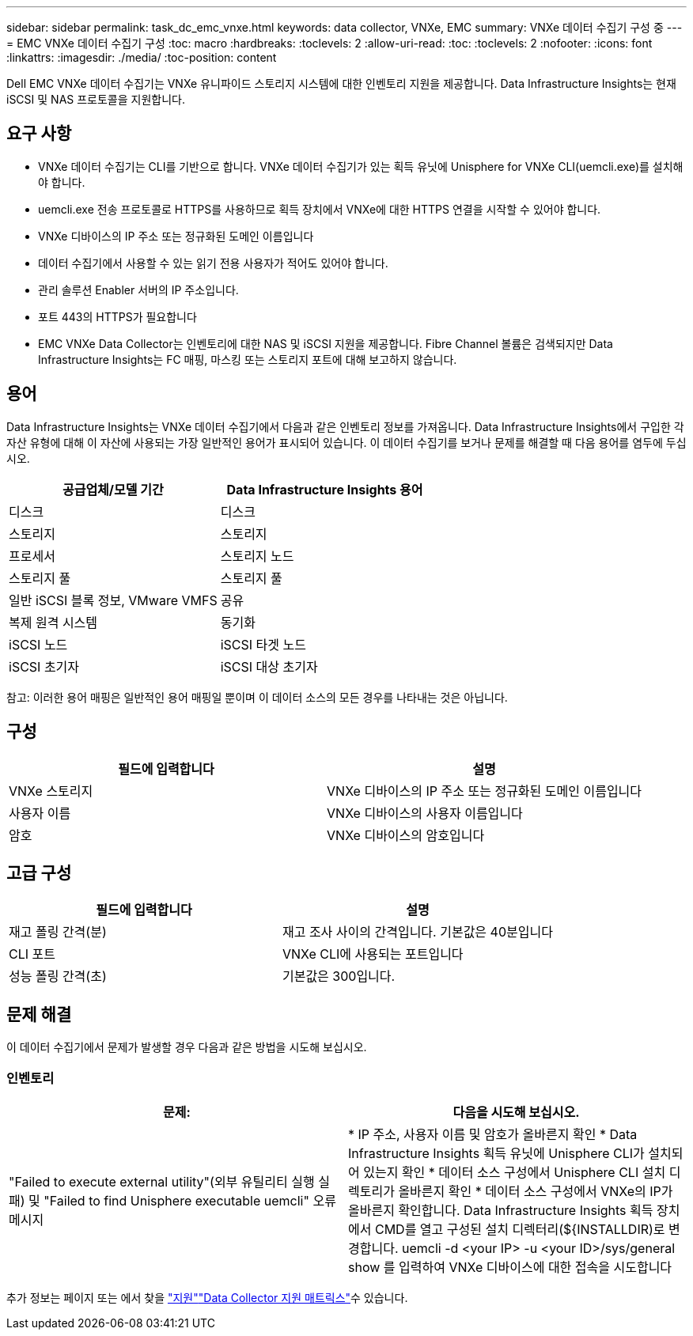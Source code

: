 ---
sidebar: sidebar 
permalink: task_dc_emc_vnxe.html 
keywords: data collector, VNXe, EMC 
summary: VNXe 데이터 수집기 구성 중 
---
= EMC VNXe 데이터 수집기 구성
:toc: macro
:hardbreaks:
:toclevels: 2
:allow-uri-read: 
:toc: 
:toclevels: 2
:nofooter: 
:icons: font
:linkattrs: 
:imagesdir: ./media/
:toc-position: content


[role="lead"]
Dell EMC VNXe 데이터 수집기는 VNXe 유니파이드 스토리지 시스템에 대한 인벤토리 지원을 제공합니다. Data Infrastructure Insights는 현재 iSCSI 및 NAS 프로토콜을 지원합니다.



== 요구 사항

* VNXe 데이터 수집기는 CLI를 기반으로 합니다. VNXe 데이터 수집기가 있는 획득 유닛에 Unisphere for VNXe CLI(uemcli.exe)를 설치해야 합니다.
* uemcli.exe 전송 프로토콜로 HTTPS를 사용하므로 획득 장치에서 VNXe에 대한 HTTPS 연결을 시작할 수 있어야 합니다.
* VNXe 디바이스의 IP 주소 또는 정규화된 도메인 이름입니다
* 데이터 수집기에서 사용할 수 있는 읽기 전용 사용자가 적어도 있어야 합니다.
* 관리 솔루션 Enabler 서버의 IP 주소입니다.
* 포트 443의 HTTPS가 필요합니다
* EMC VNXe Data Collector는 인벤토리에 대한 NAS 및 iSCSI 지원을 제공합니다. Fibre Channel 볼륨은 검색되지만 Data Infrastructure Insights는 FC 매핑, 마스킹 또는 스토리지 포트에 대해 보고하지 않습니다.




== 용어

Data Infrastructure Insights는 VNXe 데이터 수집기에서 다음과 같은 인벤토리 정보를 가져옵니다. Data Infrastructure Insights에서 구입한 각 자산 유형에 대해 이 자산에 사용되는 가장 일반적인 용어가 표시되어 있습니다. 이 데이터 수집기를 보거나 문제를 해결할 때 다음 용어를 염두에 두십시오.

[cols="2*"]
|===
| 공급업체/모델 기간 | Data Infrastructure Insights 용어 


| 디스크 | 디스크 


| 스토리지 | 스토리지 


| 프로세서 | 스토리지 노드 


| 스토리지 풀 | 스토리지 풀 


| 일반 iSCSI 블록 정보, VMware VMFS | 공유 


| 복제 원격 시스템 | 동기화 


| iSCSI 노드 | iSCSI 타겟 노드 


| iSCSI 초기자 | iSCSI 대상 초기자 
|===
참고: 이러한 용어 매핑은 일반적인 용어 매핑일 뿐이며 이 데이터 소스의 모든 경우를 나타내는 것은 아닙니다.



== 구성

[cols="2*"]
|===
| 필드에 입력합니다 | 설명 


| VNXe 스토리지 | VNXe 디바이스의 IP 주소 또는 정규화된 도메인 이름입니다 


| 사용자 이름 | VNXe 디바이스의 사용자 이름입니다 


| 암호 | VNXe 디바이스의 암호입니다 
|===


== 고급 구성

[cols="2*"]
|===
| 필드에 입력합니다 | 설명 


| 재고 폴링 간격(분) | 재고 조사 사이의 간격입니다. 기본값은 40분입니다 


| CLI 포트 | VNXe CLI에 사용되는 포트입니다 


| 성능 폴링 간격(초) | 기본값은 300입니다. 
|===


== 문제 해결

이 데이터 수집기에서 문제가 발생할 경우 다음과 같은 방법을 시도해 보십시오.



=== 인벤토리

[cols="2*"]
|===
| 문제: | 다음을 시도해 보십시오. 


| "Failed to execute external utility"(외부 유틸리티 실행 실패) 및 "Failed to find Unisphere executable uemcli" 오류 메시지 | * IP 주소, 사용자 이름 및 암호가 올바른지 확인 * Data Infrastructure Insights 획득 유닛에 Unisphere CLI가 설치되어 있는지 확인 * 데이터 소스 구성에서 Unisphere CLI 설치 디렉토리가 올바른지 확인 * 데이터 소스 구성에서 VNXe의 IP가 올바른지 확인합니다. Data Infrastructure Insights 획득 장치에서 CMD를 열고 구성된 설치 디렉터리(${INSTALLDIR)로 변경합니다. uemcli -d <your IP> -u <your ID>/sys/general show 를 입력하여 VNXe 디바이스에 대한 접속을 시도합니다 
|===
추가 정보는 페이지 또는 에서 찾을 link:concept_requesting_support.html["지원"]link:reference_data_collector_support_matrix.html["Data Collector 지원 매트릭스"]수 있습니다.
